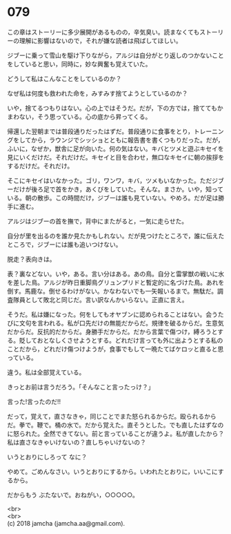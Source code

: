 #+OPTIONS: toc:nil
#+OPTIONS: \n:t

* 079

  この章はストーリーに多少展開があるものの，辛気臭い。読まなくてもストーリーの理解に影響はないので，それが嫌な読者は飛ばしてほしい。

  ジブーに乗って雪山を駆け下りながら，アルジは自分がとり返しのつかないことをしていると思い，同時に，妙な興奮も覚えていた。

  どうして私はこんなことをしているのか？

  なぜ私は何度も救われた命を，みすみす捨てようとしているのか？

  いや，捨てるつもりはない。心の上ではそうだ。だが，下の方では，捨ててもかまわない，そう思っている。心の底から昇ってくる。

  帰還した翌朝までは普段通りだったはずだ。普段通りに食事をとり，トレーニングをしてから，ラウンジでシッショとともに報告書を書くつもりだった。だが，ふいに，なぜか，獣舎に足が向いた。何の気はない。キバとツメと遊ぶキセイを見にいくだけだ。それだけだ。キセイと目を合わせ，無口なキセイに朝の挨拶をするだけだ。それだけ。

  そこにキセイはいなかった。ゴリ，ワンワ，キバ，ツメもいなかった。ただジブーだけが後ろ足で首をかき，あくびをしていた。そんな。まさか。いや，知っている。朝の散歩。この時間だけ，ジブーは誰も見ていない。やめろ。だが足は勝手に進む。

  アルジはジブーの首を撫で，背中にまたがると，一気に走らせた。

  自分が里を出るのを誰か見たかもしれない。だが見つけたところで，誰に伝えたところで，ジブーには誰も追いつけない。

  脱走？表向きは。

  表？裏などない。いや，ある。言い分はある。あの鳥。自分と雷掌獣の戦いに水を差した鳥。アルジが昨日重脚鳥グリュンプリドと暫定的に名づけた鳥。あれを倒す。馬鹿な。倒せるわけがない。かなわないでも一矢報いるまで。無駄だ。調査隊員として敗北と同じだ。言い訳なんかいらない。正直に言え。

  そうだ。私は嫌になった。何をしてもオヤブンに認められることはない。会うたびに文句を言われる。私が口先だけの無能だからだ。規律を破るからだ。生意気だからだ。反抗的だからだ。身勝手だからだ。だから言葉で傷つけ，縛ろうとする。貶しておとなしくさせようとする。どれだけ言っても外に出ようとする私のことだから，どれだけ傷つけようが，食事でもして一晩たてばケロッと直ると思っている。

  違う。私は全部覚えている。

  きっとお前は言うだろう。「そんなこと言ったっけ？」

  言った!言ったのだ!!

  だって，覚えて，直さなきゃ，同じことでまた怒られるからだ。殴られるからだ。拳で。鞭で。桶の水で。だから覚えた。直そうとした。でも直したはずなのに怒られた。全然できてない。前と言っていることが違うよ。私が直したから？私は直さなきゃいけないの？直しちゃいけないの？

  いうとおりにしろって なに？

  やめて。ごめんなさい。いうとおりにするから。いわれたとおりに，いいこにするから。

  だからもう ぶたないで。おねがい，○○○○○。

  <br>
  <br>
  (c) 2018 jamcha (jamcha.aa@gmail.com).

  [[http://creativecommons.org/licenses/by-nc-sa/4.0/deed][file:http://i.creativecommons.org/l/by-nc-sa/4.0/88x31.png]]
